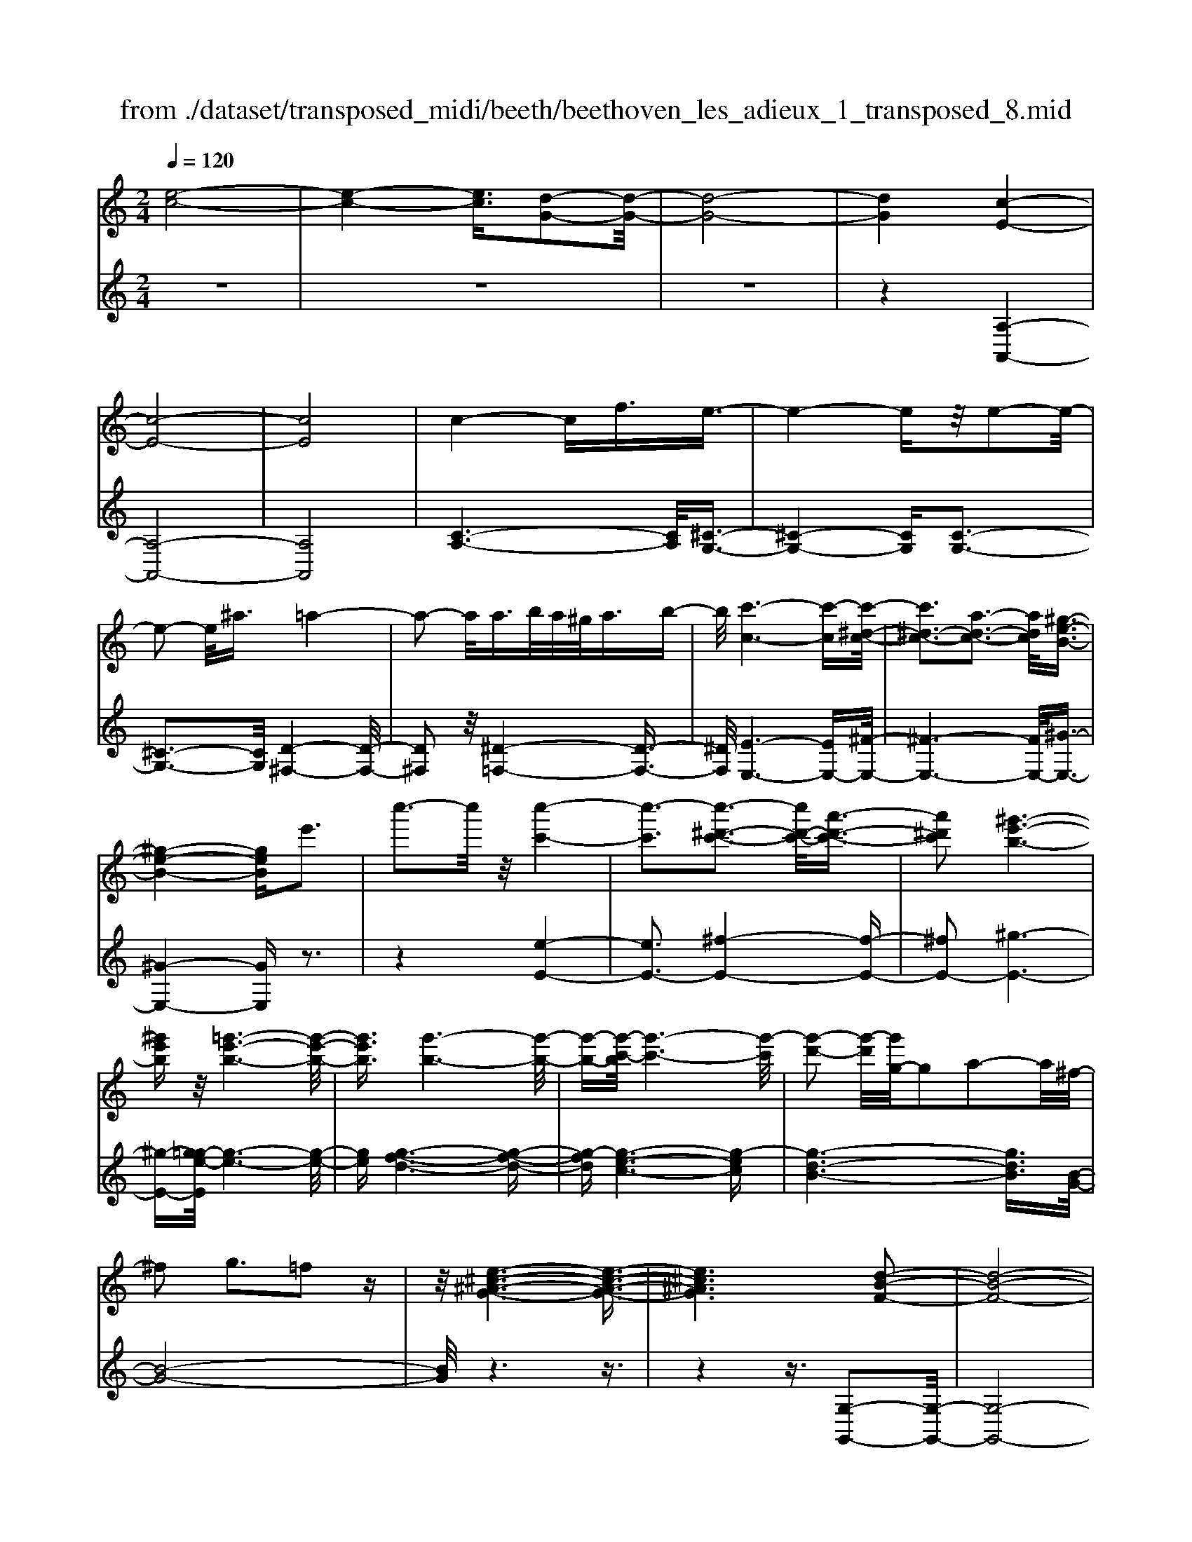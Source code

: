 X: 1
T: from ./dataset/transposed_midi/beeth/beethoven_les_adieux_1_transposed_8.mid
M: 2/4
L: 1/16
Q:1/4=120
K:C % 0 sharps
V:1
%%MIDI program 0
[e-c-]8| \
[e-c-]4 [ec]3/2[d-G-]2[d-G-]/2| \
[d-G-]8| \
[dG]4 [c-E-]4|
[c-E-]8| \
[cE]8| \
c4- cf3/2e3/2-| \
e4- ez/2e2-e/2-|
e2- e/2^a3/2 =a4-| \
a2- a/2a>ba/2^g<ab-| \
b/2[c'-c-]6[c'-c][c'-^d-c-]/2| \
[c'^d-c-]3[a-d-c-]3 [adc]/2[^g-e-B-]3/2|
[^g-e-B-]4 [geB]e'3| \
c''3-c''/2z/2 [c''-c'-]4| \
[c''-c']3[c''-^d'-c'-]3 [c''d'-c'-]/2[a'-d'-c'-]3/2| \
[a'^d'c']2 [^g'-e'-b-]6|
[^g'e'b]z/2[=g'-e'-b-]6[g'-e'-b-]/2| \
[g'e'b]3/2[g'-b-]6[g'-b-]/2| \
[g'-b-][g'-c'-b]/2[g'-c'-]6[g'-c']/2| \
[g'-d'-]2 [g'-d']/2[g'g-]/2g2a2-a/2^f/2-|
^f2 g3=f2z| \
z/2[e-^c-^A-G-]6[e-c-A-G-]3/2| \
[e^c^AG]6 [d-B-F-]2| \
[d-B-F-]8|
[d-B-F-]4 [dBF]/2[c-^D-]3[c-D-]/2| \
[c-^D-]8| \
[c-^D-]8| \
[c^D]/2[d-c-]4[dc-][^gc]3/2[g-^c-]|
[^g-^c-]4 [gc]3/2[=g-c-]2[g-c-]/2| \
[g-^c-]2 [gc-]/2[c'c]3/2 z/2[=c'-c-]3[c'-c-]/2| \
[c'c]3c'>d'c'/2b<c'd'/2-| \
d'[^d'-a-]6[d'-a]|
[^d'-a-]3[d'a-]/2[c'-a-]3[c'a]/2[b-g-]| \
[b-g-]4 [bg]3/2[^ag-]3/2[c'g-]/2[ag-]/2| \
[ag-]/2[^ag-]3/2 [c'g-]3/2[^c'-g-]4[c'-g-]/2| \
[^c'-g-]2 [c'-g]/2[c'-g-]3[c'g-]/2 [=c'g-]2|
[^a-g]3/2[a^g-f-]/2 [g-f-]6| \
[^gf][c'-=g-c-]6[c'-g-c-]| \
[c'gc]/2[b-g-f-B-]6[bgfB]z/2| \
z8|
z3/2[b-g-f-B-]3[bgfB]/2[c'-g-^d-c-]3| \
[c'g^dc]/2[c'gdc]4[=d'-g-d-]3[d'-g-d-]/2| \
[d'-g-d-]3[d'gd]/2z4z/2| \
z4 z3/2[b-g-]2[b-g-]/2|
[bg][c'-g-]3 [c'g]/2[c'-g-]3[c'-g-]/2| \
[c'g]/2[d'-g-]6[d'g]z/2| \
z8| \
z3/2[d'-g-]3[d'g]/2[e'-g-]3|
[e'g]/2[f'-f-]3[f'f]/2 [f'-f-]4| \
[f'f]3z4z| \
z4 z3/2[d'-g-]2[d'-g-]/2| \
[d'g][e'-g-]3 [e'g]/2[f'-f-]3[f'f]/2|
z6 z[f'-f-]| \
[f'f]6 z2| \
z4 z/2[f'-f-]3[f'-f-]/2| \
[f'-f-]3[f'f]/2[f'-f-]4[f'-f-]/2|
[f'f]3/2[b-e-]/2 [e'be-]/2e/2-[e'-e-e]/2[e'e]3/2[ad-] [d'd-]/2d/2[d'-d-]| \
[d'd][gc-] [c'c-]/2c/2[c'g-f-c]4[b-g-f-B-]| \
[bgfB][c'gc]2[d'gd]2[e'ge]2[f'-g-f-]| \
[f'gf][g'g]2[g'ge]2z2[g'-g-]|
[g'g]z2[g''-g'-]4[g''-g'-]| \
[g''-g'-]/2[g''g'-g'g-]/2[g'-g-]6[g'g]| \
z/2[e'e]2[d'd]2[bB]2[^g-G-]3/2| \
[^gG]/2[=gG]2[gG]2z2[g'-g-]3/2|
[g'g]/2z2[g''-g'-]4[g''-g'-]3/2| \
[g''g'-g'g-]/2[g'-g-]6[g'g]z/2| \
[e'e]2 [^c'c]2 [d'd]2 [a-A-]3/2[=c'-ac-A]/2| \
[c'c]3/2[bB]g^fg[af][bg][c'-a-]/2|
[c'a]/2[d'b][e'c']4[a'f'][g'e'][f'-d'-]/2| \
[f'd']/2[e'c'][d'b]2z2[a''f''][g''e''][f''-d''-]/2| \
[f''d'']/2[e''c''][d''b']2[a'b][g'c'][f'^g][e'a][d'e]/2| \
z/2[^d'c']/2z/2[e'b]/2 z/2[^f'd'b]/2z/2[^g'e'b]/2 z/2[g'e'b]/2z/2[a'e'c']/2 z/2[b'g'=d']/2z/2[c''a'e']/2|
z/2[^c''a'e']/2z/2[c''a'e']z3[d''a'd']z3/2| \
z2 [c'g-]6| \
[d'g-]g- [^d'-g]2 [d'-g][d'-^f] [d'-g][d'-f]| \
[^d'-g][d'^f-] [c'-g-f]/2[c'-g-]4[c'g-]3/2|
[d'g-]g- [e'-g]2 [e'-g][e'-^f] [e'-g][e'-f]| \
[e'-g][e'^f-] [^d'-f]/2d'3/2 gf gf| \
g^f3/2d'2a/2-[a^g-]/2g/2 ag| \
a^g3/2d'zbad'z/2|
z/2agd'zg^fd'z/2| \
z/2ag^d'2g^fgf/2-| \
^f/2gf-[d'-f]/2d'3/2a^gag/2-| \
^g/2ag3/2d' zb/2-[ba-]/2 a/2z/2d'|
za ^gd' zb ad'-| \
d'[c'-a-]2[c'ad-]2[bgd]2[a-^f-]| \
[a^f][c''-a'-]2[c''a'd'-]2[b'g'd']2[a'-f'-]| \
[a'^f'][e''-a'f']2[e''g'd']2[d''g'd']2[g'-e'-]|
[g'e'][c''a'^f']2b'- [b'-d'][b'-e'] [b'-d'][b'-e']| \
[b'-d'][b'-e'] [b'd']a'- [a'-c'][a'-d'] [a'-c'][a'-d']| \
[a'-c'][a'-d'] [a'c'][g'-b] [g'-g][g'-a] [g'g]e'-| \
[e'g]d'- [d'g][d'-g] [d'd][c'-^f] [c'd][b-g]|
[bd]a- [ad]b- [b-d][b-e] [b-d][b-e]| \
[b-d][b-e] [bd]a- [a-c][a-d] [a-c][a-d]| \
[a-c][a-d] [ac][g-B] [g-G][g-A] [gG]e-| \
[eG]d- [dG][d-G] [dD][c-^F] [cD][B-G]|
[BD]A- [AD]G- [G-^D-][G-DB,]2G| \
DB, G2 G^F GA| \
Bc Ag- [g-^d-][g-dB]2g| \
dB g-[gd-] [gd-][^fd-] [gd]a|
bc' ab a2<g2| \
ed3 c2<B2| \
A2<G2 E2<D2| \
C2<B,2 A,2<G,2|
A,G,4-G,/2z2z/2| \
z8| \
z3z/2[d'-g-]4[d'-g-]/2| \
[d'-g-]3[d'g]/2z/2 [e'-g-]4|
[e'-g-]4 [e'g][f'-f-]3| \
[f'-f-]2 [f'-f-]/2[f'b-fe-]/2[be-]/2[e'e-]/2 e/2[e'e]2[ad-][d'd-]/2| \
d/2[d'd]2[g-c-]/2[c'gc-]/2c/2- [c'-g-f-c-c]/2[c'-g-f-c-]3[c'g-f-c]/2| \
[bgfB]2 [c'gc]2 [d'gd]2 [e'ge]2|
[f'gf]2 [g'g]2 [g'ge]2 z2| \
[g'g]2 z2 [g''-g'-]4| \
[g''-g'-]3/2[g''g'-g'g-]/2 [g'-g-]6| \
[g'g]z/2[e'e]2[d'd]2[bB]2[^g-G-]/2|
[^gG]3/2[=gG]2[gG]2z2[g'-g-]/2| \
[g'g]3/2z3/2[g''-g'-]4[g''-g'-]| \
[g''g'][g'-g-]6[g'-g-]| \
[g'g]/2[e'e]2[^c'c]2[d'd]2[a-A-]3/2|
[aA]/2[c'c]2[bB]g^fg[af][b-g-]/2| \
[bg]/2[c'a][d'b][e'c']4[a'f'][g'-e'-]/2| \
[g'e']/2[f'd'][e'c'][d'b]2z2[a''f''][g''-e''-]/2| \
[g''e'']/2[f''d''][e''c''][d''b']2[a'b][g'c'][f'^g][e'-a-]/2|
[e'a]/2[d'e]/2z/2[^d'c']/2 z/2[e'b]/2z/2[^f'd'b]/2 z/2[^g'e'b]/2z/2[g'e'b]/2 z/2[a'e'c']/2z/2[b'g'=d']/2| \
z/2[c''a'e']/2z/2[^c''a'e']/2 z/2[c''a'e']z3[d''a'd']z/2| \
z3[c'-g-]4[c'-g-]| \
[c'g-][d'g-] g-[^d'-g]2[d'-g] [d'-^f][d'-g]|
[^d'-^f][d'-g] [d'f-][c'-g-f]/2[c'-g-]4[c'-g-]/2| \
[c'g-][d'g-] g-[e'-g]2[e'-g] [e'-^f][e'-g]| \
[e'-^f][e'-g] [e'f-][^d'-f]/2d'3/2g fg| \
^fg f-[d'-f]/2d'3/2a ^ga|
^ga g3/2d'zb/2- [ba-]/2a/2z/2d'/2-| \
d'/2zagd'zg^fd'/2-| \
d'/2zag^d'2g^fg/2-| \
g/2^fgf-[d'-f]/2 d'3/2a^ga/2-|
a/2^gag-[d'-g]/2 d'/2zbad'/2-| \
d'/2za^gd'zbad'/2-| \
d'3/2[c'-a-]2[c'ad-]2[bgd]2[a-^f-]/2| \
[a^f]3/2[c''-a'-]2[c''a'd'-]2[b'g'd']2z/2|
[a'^f']2 [e''-a'f']2 [e''g'd']2 [d''g'd']2| \
[g'e']2 [c''a'^f']2 b'-[b'-d'] [b'-e'][b'-d']| \
[b'-e'][b'-d'] [b'-e'][b'd'] a'-[a'-c'] [a'-d'][a'-c']| \
[a'-d'][a'-c'] [a'-d'][a'c'] [g'-b][g'-g] [g'-a][g'g]|
e'-[e'g] d'-[d'g] [d'-g][d'd] [c'-^f][c'd]| \
[b-g][bd] a-[ad] b-[b-d] [b-e][b-d]| \
[b-e][b-d] [b-e][bd] a-[a-c] [a-d][a-c]| \
[a-d][a-c] [a-d][ac] [g-B][g-G] [g-A][gG]|
e-[eG] d-[dG] [d-G][dD] [c-^F][cD]| \
[B-G][BD] A-[AD] G-[G-^D-] [G-DB,]2| \
GD B,G2G ^FG| \
AB cA g-[g-^d-] [g-dB]2|
gd Bg- [gd-][gd-] [^fd-][gd]| \
ab c'a ba g2-| \
ge d2>c2 B2-| \
BA2<G2E D2-|
DC2<B,2A, G,2-| \
G,A, G,4- G,/2z3/2| \
z8| \
z4 z/2[d'-g-]3[d'-g-]/2|
[d'-g-]4 [d'g]/2z/2[f'-f-]3| \
[f'-f-]4 [f'f][e'-e-]3| \
[e'e]3b/2-[e'b]/2 z/2[e'e]2ad'/2| \
z/2[d'd]2a/2-[c'a]/2z/2 [c'c]2 ^fb/2z/2|
[beB]2 [e'a-][a'a-]/2ad3-d/2-| \
d4- d/2c3-c/2-| \
c4- [c'-^f-^d-c]/2[c'-f-d-]3[c'-f-d-]/2| \
[c'-^f-^d-]8|
[c'^f^d]3/2[^ag=d]za4-a/2-| \
^a3z/2=a4-a/2-| \
a3[^f'-^d'-b-a-]4[f'-d'-b-a-]| \
[^f'-^d'-b-a-]8|
[^f'-^d'-b-a-]2 [f'd'ba]/2a4-a3/2-| \
a2 z/2^g4-g3/2-| \
^g2 [^f'-^d'-c'-g-]6| \
[^f'-^d'-c'-^g-]8|
[^f'^d'c'^g]3/2g6-g/2-| \
^gz/2=g6-g/2-| \
g[f'-d'-b-g-]6[f'-d'-b-g-]| \
[f'-d'-b-g-]2 [f'd'bg]/2g'2^g'2=g'3/2-|
g'/2[f'-d'-b-g-]6[f'-d'-b-g-]3/2| \
[f'd'bg]2 [g'd']2 [^g'^d']2 [=g'=d']2| \
[c''g'e'c']6 [f'-d'-]/2[^a'f'd'-]/2d'/2-[a'-^d'-=d']/2| \
[^a'^d']3/2[=d'^g-][g'g-]/2g/2[g'f'g]2[=g'^d'd]2[f'-f-]/2|
[f'f]3/2[^d'd]2[=d'd]2[^d'd]2[f'-^g-f-]/2| \
[f'-^g-f-]6 [f'gf][f'-g-f-]| \
[f'-^g-f-]6 [f'gf]/2z/2[e'-a-e-]| \
[e'-a-e-]6 [e'ae]/2[d'-^g-e-d-]3/2|
[d'^ged]6 [c'-a-e-c-]2| \
[c'-a-e-c-]4 [c'aec]3/2z/2 [b-^g-f-d-]2| \
[b-^g-f-d-]4 [bgfd]3/2[a-e-c-]2[a-e-c-]/2| \
[a-e-c-]4 [aec]z/2[f-d-B-^G-]2[f-d-B-G-]/2|
[f-d-B-^G-]4 [fdBG][e-c-A-]3| \
[e-c-A]4 [ec]/2[f-c-A-]3[f-c-A-]/2| \
[f-c-A-]3[f-c-A]/2[fc]/2 z/2[f-c-]3[f-c-]/2| \
[fc]4 [f-B-]4|
[f-B-]3[fB]/2[f-c-]4[f-c-]/2| \
[fc]3[f-c-]4[f-c-]| \
[f-c-]2 [fc]/2[f-c-]4[fc]3/2| \
Ff Ff ff' ff'|
ff' [f'f]6| \
[be-][e'e-]/2e/2 [e'e]2 [a-d-]/2[d'ad-]/2d/2-[d'-d-d]/2 [d'd]3/2[g-c-]/2| \
[gc-]/2[c'c-]/2c/2[c'g-f-c]4[bgfB]2[c'-g-c-]/2| \
[c'gc]3/2[d'gd]2[e'ge]2[f'gf]2[g'-g-]/2|
[g'g]3/2[g'ge]2z2[g'g]2z/2| \
z3/2[g''-g'-]4[g''-g'-]3/2[g''g'-g'g-]/2[g'-g-]/2| \
[g'-g-]6 [g'g]/2z/2[e'-e-]| \
[e'e][d'd]2[bB]2[^gG]2[=g-G-]|
[gG][gG]2z2[g'g]2z| \
z/2[g''g']6[g'-g-]3/2| \
[g'g]6 [e'e]2| \
[^c'c]2 [d'd]2 [aA]2 [=c'c]2|
[bB]g ^fg [af][bg] [c'a][d'b]| \
[e'c']4 [a'f'][g'e'] [f'd'][e'c']| \
[d'b]2 [f'^g][e'a] [d'e][^d'c'] [e'b]/2z/2[^f'=d'b]/2z/2| \
[^g'e'b]/2z/2[g'e'b]/2z/2 [a'e'c']/2z/2[b'g'd']/2z/2 [c''a'e']/2z/2[^c''a'e']/2z/2 [d''a'd']/2z/2[d''a'd']/2z/2|
[b'g'd']z3 [c''g'c']z3| \
z/2[fc-]6[gc-]c/2-| \
c/2-[^g-c]2[g-c][g-B][g-c][g-B][g-c][g-B-]/2| \
[^gB-]/2[f-c-B]/2[f-c-]4[fc-]3/2[=gc-]c/2-|
c/2-[a-c]2[a-c][a-B][a-c][a-B][a-c][a-B-]/2| \
[aB-]/2[^g-B]/2g3/2cBcBcB/2-| \
B/2-[g-B]/2g3/2d^cdcdc/2-| \
^c/2-[g-c]/2g/2zedgzd=c/2-|
c/2gzcBgzdc/2-| \
c/2^g'2c'bc'bc'b/2-| \
b/2-[g'-b]/2g'3/2d'^c'd'c'd'c'/2-| \
^c'/2-[g'-c']/2g'/2ze'd'g'zd'c'/2-|
^c'/2g'ze'd'g'2[f'-d'-]3/2| \
[f'-d'-]/2[f'd'g-]2[e'c'g]2[d'b]2[f''-d''-]3/2| \
[f''-d''-]/2[f''d''g'-]2[e''c''g']2[d''b']2[a''-d''-b'-]3/2| \
[a''-d''b']/2[a''c''g']2[g''c''g']2z/2[c''a']2[f''-d''-b'-]|
[f''d''b'][e''-e'-] [e''-g'e'-][e''-a'e'-] [e''-g'e'-][e''-a'e'-] [e''-g'e'-][e''-a'e'-]| \
[e''g'e'][d''-d'-] [d''-f'd'-][d''-g'd'-] [d''-f'd'-][d''-g'd'-] [d''-f'd'-][d''-g'd'-]| \
[d''f'd'][c''-e'] [c''-c'][c''-d'] [c''c']a'- [a'c']g'-| \
[g'c'][g'-c'] [g'g][f'-b] [f'g][e'-c'] [e'g][d'-f]|
[d'g][e'-e-] [e'-ge-][e'-ae-] [e'-ge-][e'-ae-] [e'-ge-][e'-ae-]| \
[e'ge][d'-d-] [d'-fd-][d'-gd-] [d'-fd-][d'-gd-] [d'-fd-][d'-gd-]| \
[d'fd][c'-e] [c'-c][c'-d] [c'c][a-f-A] [afc][g-e-G]| \
[gec][g-e] [gG][f-d] [fF][e-c] [eE][d-B-]|
[dBD]c- [c-^G-][c-GE]2c =GE| \
c-[cG-] [cG-][BG-] [cG]d ef| \
dc'- [c'-^g-][c'-ge]2c' =ge| \
c'-[c'g-] [c'g-][bg-] [c'g]d' e'f'|
d'e' d'2<c'2 ag-| \
g2 f2<e2 dc-| \
c2 A2<G2 FE-| \
E2 D2<C2 DC-|
C3-C/2z4z/2| \
z8| \
z3/2[g'-c'-]6[g'-c'-]/2| \
[g'c']3/2z/2 [^a'-a-]6|
[^a'a]3[=a'-a-]4[a'-a-]| \
[a'-a-]/2[a'd'-a-a]/2[d'a]/2[g'^a]/2 z/2[g'a]2[c'g][f'=a]/2 z/2[f'-a-]3/2| \
[f'a]/2[^a-f-]/2[e'agf]/2z/2 [e'g]2 [=ae][d'f]/2z/2 [d'f]2| \
[d'd]2 [d'd]4 [^c'c]2|
[d'ad]2 [e'ae]2 [f'af]2 [g'ag]2| \
[e'^c'ae]2 [f'd'af]2 z2 [a'a]2| \
z2 [a''-a'-]4 [a''-a'-]3/2[a''a'-a'a-]/2| \
[a'-a-]6 [a'a]z/2[f'-f-]/2|
[f'f]3/2[e'e]2[^c'c]2[^a-A-]3/2[a=a-^A=A-]/2[a-A-]/2| \
[aA][aA]2z2[a'a]2z| \
z[a''a']6[a'-a-]| \
[a'-a-]6 [a'a]/2[f'-f-]3/2|
[f'f]/2[d'd]2[bB]2[^gG]2[=g-G-]3/2| \
[gG]/2[gG]2z2[g'g]2z3/2| \
z/2[g''-g'-]4[g''-g'-]3/2 [g''g'-g'g-]/2[g'-g-]3/2| \
[g'-g-]4 [g'g]3/2z/2 [^d'd]2|
[d'd]2 [bB]2 [^g-G-]3/2[g=g-^G=G-]/2 [gG]3/2[g-G-]/2| \
[gG]3/2z2[g'g]2z2[g''-g'-]/2| \
[g''g']3/2z2z/2 [^g''-g'-]2 [g''g']/2z3/2| \
z/2^g6-g3/2|
g6- g3/2z/2| \
f2 z6| \
z6 z3/2a/2-| \
a6- ag-|
g6- g/2^f3/2-| \
^f/2z6z3/2| \
z6 d'2-| \
d'4- d'3/2c'2-c'/2-|
c'4- c'z/2b2z/2| \
z8| \
z4 z/2[g'-g-]3[g'-g-]/2| \
[g'g]4 z/2[f'-f-]3[f'-f-]/2|
[f'f]4 [e'-e-]4| \
[e'-e-]6 [e'e]3/2[f'-f-]/2| \
[f'f]3/2[d'd]2[e'-c'-]4[e'-c'-]/2| \
[e'c']3[d'-g-]4[d'-g-]|
[d'-g-]2 [d'g]/2z/2[c'-e-]3 [c'-e-]/2[c'a-f-e]/2[a-f-]| \
[af]/2[ge]2[ge]2[fd]2[e-c-]3/2| \
[ec]/2[dG]2cGAG/2- [G^F-]/2F/2G| \
ec Bc de f/2-[^f-=f]/2^f/2a/2-|
a/2g^fgagfg/2-[e'-g]/2e'/2| \
c'b c'd' e'f' ^f'a'/2-[a'g'-]/2| \
g'/2^f'g'a'g'f'g'e''c''/2-| \
c''/2b'c''d''/2-[e''-d'']/2e''/2 f''^f'' a''g''|
^f''g'' =f''e'' d''c'' b'a'| \
g'f' e'd' c'b/2-[d'-b]/2 d'/2f'[e'-c'-]/2| \
[e'-c'-]6 [e'c']z/2[d'-g-]/2| \
[d'-g-]6 [d'g][c'-e-]|
[c'e]3[af]2[g-e-]3/2[g-ge-e]/2[g-e-]| \
[ge]/2[fd]2[ec]2[dG]2cG/2-| \
G/2AG^FG/2- [e-G]/2e/2c Bc| \
de f^f a/2-[ag-]/2g/2fga/2-|
a/2g^fge'c'bc'd'/2-| \
[e'-d']/2e'/2f' ^f'a' g'f' g'a'| \
g'^f'/2-[g'-f']/2 g'/2e''c''b'c''d''e''/2-| \
e''/2f''^f''a''g''g''gag/2-|
g/2^fge'c'bc'd'/2-[e'-d']/2e'/2| \
f'^f' a'g' g'G AG| \
^FG ec FG =fd| \
Ba gB c4-|
c3-c/2z/2 G4-| \
G3-G/2E2z2z/2| \
z8| \
z3[e-c-]4[e-c-]|
[e-c-]2 [ec]/2[d-G-]4[d-G-]3/2| \
[dG]2 [cE]2 z4| \
z6 z3/2[e-c-]/2| \
[ec]3/2[d-G-]6[d-G-]/2|
[dG][cE]2z3 z/2[e'-c'-]3/2| \
[e'c']/2[d'-g-]6[d'g]3/2| \
[c'e]2 z4 [e''c'']2| \
z2 [e''-c''-]3/2[e''d''-c''g'-]/2 [d''g']3/2[c''e']2[c''-e'-]/2|
[c''e']3/2z6z/2| \
z[ec]2[dG]2[cE]2[c-E-]| \
[cE]z4z3/2[G-D-]3/2| \
[G-D-]2 [G-D]/2G3/2 [EC]z [G-D-]2|
[G-D]2 G3/2z/2 [EC]z [G-D-]2| \
[G-D]2 G3/2[EC]z[G-D-B,-]2[G-D-B,-]/2| \
[GDB,]3[BFD] z[cE]2z| \
z8|
z4 z/2cdcB/2-| \
B/2cde/2-[f-e]/2f/2 ga bc'| \
d'e' f'g'/2-[a'-g']/2 a'b' c''z/2d''/2-| \
d''/2e''f''g''a''3-a''/2-[a''g''-]/2g''/2-|
g''z2c'' d''c'' b'c''/2d''/2| \
z/2e''/2-[f''-e'']/2f''/2 g''/2-[a''-g'']/2a''3- a''/2g''3/2-| \
g''/2z2c''d''c''/2-[c''b'-]/2b'/2 c''/2z/2d''/2e''/2-| \
e''/2f''/2-[g''-f'']/2g''/2 [a''-a'-]6|
[a''a']3/2[g''g']2z4z/2| \
z3/2[BGFD]z4z3/2| \
z[cGE] 
V:2
%%clef treble
%%MIDI program 0
z8| \
z8| \
z8| \
z4 [A,-A,,-]4|
[A,-A,,-]8| \
[A,A,,]8| \
[C-A,-]6 [CA,]/2[^C-G,-]3/2| \
[^C-G,-]4 [CG,][C-G,-]3|
[^C-G,-]3[CG,]/2[D-^F,-]4[D-F,-]/2| \
[D^F,]2 z/2[^D-=F,-]4[D-F,-]3/2| \
[^DF,]/2[E-E,-]6[EE,-][^F-E,-]/2| \
[^F-E,-]6 [FE,-]/2[^G-E,-]3/2|
[^G-E,-]4 [GE,]z3| \
z4 [e-E-]4| \
[eE-]3[^f-E-]4[f-E-]| \
[^fE-]2 [^g-E-]6|
[^g-E-][g=g-e-E]/2[g-e-]6[g-e-]/2| \
[ge][g-f-d-]6[g-f-d-]| \
[g-fd][g-e-c-]6[g-ec]| \
[g-d-B-]6 [gdB]3/2[B-G-]/2|
[B-G-]8| \
[BG]/2z6z3/2| \
z4 z3/2[G,-G,,-]2[G,-G,,-]/2| \
[G,-G,,-]8|
[G,G,,]4 z/2[^G,-G,,-]3[G,-G,,-]/2| \
[^G,-G,,-]8| \
[^G,-G,,-]8| \
[^D-^G,-G,G,,]/2[DG,]6z/2[D-^A,-]|
[^D-^A,-]4 [DA,]3/2[D-A,-]2[D-A,-]/2| \
[^D^A,]4 [D-^G,-]4| \
[^D-^G,-]2 [DG,]/2[D-=G,-]4[D-G,-]3/2| \
[^D-G,]/2D/2-[D-^F,-]6[DF,-]/2F,/2-|
[D-^F,-]6 [DF,][D-G,-]| \
[D-G,-]4 [DG,]3/2[^C-F,-]2[C-F,-]/2| \
[^C-F,-]3[C-F,]/2[C-E,-]4[C-E,-]/2| \
[^C-E,-]2 [CE,-]/2[=C-E,-]4[C-E,-]3/2|
[CE,]3/2[C-F,-]6[C-F,-]/2| \
[CF,][^D-G,-D,-]6[D-G,-D,-]| \
[^DG,D,]/2[=D-G,-D,-]6[DG,D,]z/2| \
z8|
z3/2[D-G,-D,-]3[DG,D,]/2[C-G,-C,-]3| \
[CG,C,]/2[CG,C,]4[B,-G,-B,,-]3[B,-G,-B,,-]/2| \
[B,-G,-B,,-]3[B,G,B,,]/2z4z/2| \
z4 z3/2[f-d-]2[f-d-]/2|
[fd][^d-c-]3 [dc]/2[d-c-]3[d-c-]/2| \
[^dc]/2[=d-B-]6[dB]z/2| \
z8| \
z3/2[d-B-]3[dB]/2[c-^A-]3|
[c^A]/2[c-^G-]3[cG]/2 [c-G-]4| \
[c^G]3z4z| \
z4 z3/2[d-B-]2[d-B-]/2| \
[dB][c-^A-]3 [cA]/2[c-=A-]3[cA]/2|
z6 z[c-A-]| \
[cA]6 z2| \
z4 z/2[c-A-]3[c-A-]/2| \
[c-A-]3[cA]/2[c-A-]4[c-A-]/2|
[cA]3/2[B-^G-]/2 [B^AG=G]/2z/2[AG]2[=A^F] [^G=F]/2z/2[G-F-]| \
[^GF][=GE] [^F^D]/2z/2[=F-=D-]4[F-D-]| \
[FD][EC]2[DB,]2[CA,]2[B,-G,-]| \
[B,G,][DB,G,]2C, G,E G,C,|
G,E G,D, G,F G,D,| \
G,F/2-[FG,-]/2 G,/2E,G,GG,E,G,/2-| \
G,/2GG,F,G,FG,G,,G,/2-| \
G,/2DG,C,G,EG,C,G,/2-|
G,/2EG,D,G,FG,D,G,/2-| \
G,/2F/2-[FG,-]/2G,/2 E,C GC E,C| \
GC F,C AC ^F,D| \
AD [GG,]2 cB AG|
^F=F ED CB, CD| \
EF G2 AB cd| \
ef g2 fe dc| \
B/2z/2A/2z/2 ^G/2z/2^F/2z/2 E/2z/2D/2z/2 C/2z/2B,/2z/2|
A,/2z/2[A,G,]/2z/2 [A,G,]z3 [A,^F,]z| \
z2 z/2[A,-^D,-]4[A,-D,-]3/2| \
[A,-^D,]/2[A,-=D,]A,-[A,-C,-]4[A,-C,-]3/2| \
[A,-C,-]2 [A,C,]/2[A,-^D,-]4[A,-D,-]3/2|
[A,-^D,]/2[A,-=D,]A,-[A,-^C,-]4[A,-C,-]3/2| \
[A,-^C,-]2 [A,C,]/2[A,D,]2z3z/2| \
z2 z/2[B,D,]2z3z/2| \
z2 z/2[CD,]2z2z/2[B,-D,-]|
[B,D,]z2[A,D,]2z2[B,-D,-]| \
[B,D,]z2[A,D,]2z3| \
z3[B,D,]2z3| \
z3[CD,]2z2[B,-D,-]|
[B,D,]z2[CD,]2z2D-| \
DE ^FG AB cd-| \
de ^fg ab c'd'-| \
d'c'2b2z/2^a2=a/2-|
a3/2d2G2-[^c-^A-G-]2[c-A-G-]/2| \
[^c^AG-]3/2[dBG]2G2-[^f-^d-G-]2[f-d-G-]/2| \
[^f^dG-]3/2[=dG]2G2-[dBG-]2[e-c-G-]/2| \
[ecG-]3/2[dBG]2[BD-]2[cAD-]2[B-G-D-]/2|
[BGD-]3/2[A^FD]2G,2-[^C-^A,-G,-]2[C-A,-G,-]/2| \
[^C^A,G,-]3/2[DB,G,]2G,2-[^F-^D-G,-]2[F-D-G,-]/2| \
[^F^DG,-]3/2[=DG,]2G,2-[DB,G,-]2[E-C-G,-]/2| \
[ECG,-]3/2[DB,G,]2[B,D,-]2[CA,D,-]2[B,-G,-D,-]/2|
[B,G,D,-]3/2[A,^F,D,]2[G,G,,]3^D,=D,/2-| \
D,3/2G,,2[D-D,,]2[D-C][DB,]A,/2-| \
A,/2G,[^F,D,]D2<G,2^D=D/2-| \
D3/2G,2D,2cBA/2-|
A/2G[^FD]A[BG]3AG/2-| \
G2- G/2E2<D2CB,/2-| \
B,2- B,/2A,G,3E,D,/2-| \
D,2- D,/2C,B,,3A,,G,,/2-|
G,,2- G,,/2[fd]3/2 [f-d-]4| \
[fd]4 [e-c-]4| \
[ec]4 [d-B-]4| \
[dB]4 z/2[c-^A-]3[c-A-]/2|
[c-^A-]4 [cA]3/2[c-=A-]2[c-A-]/2| \
[c-A-]3[cB-A^G-]/2[BG]/2 [^A=G]/2z/2[AG]2[=A^F]| \
[^GF]/2z/2[GF]2[=G-E-]/2[G^FE^D]/2 z/2[=F-=D-]3[F-D-]/2| \
[F-D-]2 [FD]/2[EC]2[DB,]2[C-A,-]3/2|
[CA,]/2[B,G,]2[DB,G,]2C,G,EG,/2-| \
G,/2C,G,EG,D,G,FG,/2-| \
G,/2D,G,FG,E,G,GG,/2-| \
G,/2E,G,/2- [G-G,]/2G/2G, F,G, FG,|
G,,G, DG, C,G, EG,| \
C,G, EG, D,G, FG,| \
D,G, FG, E,C/2-[G-C]/2 G/2CE,/2-| \
E,/2CGCF,CAC^F,/2-|
^F,/2DAD[GG,]2cBA/2-| \
A/2G^F=FEDCB,C/2-| \
C/2DEFG2ABc/2-| \
c/2defg2fe/2-[ed-]/2d/2|
cB/2z/2 A/2z/2^G/2z/2 ^F/2z/2E/2z/2 D/2z/2C/2z/2| \
B,/2z/2A,/2z/2 [A,G,]/2z/2[A,G,] z3[A,^F,]| \
z3z/2[A,-^D,-]4[A,-D,-]/2| \
[A,-^D,]3/2[A,-=D,]A,-[A,-C,-]4[A,-C,-]/2|
[A,-C,-]3[A,C,]/2[A,-^D,-]4[A,-D,-]/2| \
[A,-^D,]3/2[A,-=D,]A,-[A,-^C,-]4[A,-C,-]/2| \
[A,-^C,-]3[A,C,]/2[A,D,]2z2z/2| \
z3z/2[B,D,]2z2z/2|
z3z/2[CD,]2z2[B,-D,-]/2| \
[B,D,]3/2z2[A,D,]2z2[B,-D,-]/2| \
[B,D,]3/2z2z/2 [A,D,]2 z2| \
z4 [B,D,]2 z2|
z4 [CD,]2 z2| \
[B,D,]2 z2 [CD,]2 z2| \
D2 E^F GA Bc| \
d2 e^f ga bc'|
d'2 c'2 b2 ^a2| \
a2 d2 G2- [^c-^A-G-]2| \
[^c^AG-]2 [dBG]2 G2- [^f-^d-G-]2| \
[^f^dG-]2 [=dG]2 G2- [dBG-]2|
[ecG-]2 [dBG]2 [BD-]2 [cAD-]2| \
[BGD-]2 [A^FD]2 G,2- [^C-^A,-G,-]2| \
[^C^A,G,-]2 [DB,G,]2 G,2- [^F-^D-G,-]2| \
[^F^DG,-]2 [=DG,]2 G,2- [DB,G,-]2|
[ECG,-]2 [DB,G,]2 [B,D,-]2 [CA,D,-]2| \
[B,G,D,-]2 [A,^F,D,]2 [G,G,,]3^D,| \
D,2 G,,2 [D-D,,]2 [D-C][DB,]| \
A,G, [^F,D,]D2<G,2^D|
D2 G,2 D,2 cB| \
AG [^FD]A [BG]3A| \
G3E D2>C2| \
B,3A, G,3E,|
D,3C, B,,3A,,| \
G,,3[fd]3/2[f-d-]3[f-d-]/2| \
[f-d-]4 [fd]/2[e-c-]3[e-c-]/2| \
[e-c-]4 [ec]/2[d-B-]3[d-B-]/2|
[d-B-]4 [dB]/2z/2[c-A-]3| \
[c-A-]4 [cA][B-^G-]3| \
[B^G]3[B=G]2[AF]2z| \
z/2[^GF]2z2[AE]2[A-^D-]3/2|
[A^G-E-^D=D-]/2[GED]3/2 z/2[A-E-C-]2[AEC]/2z3| \
z8| \
z6 z/2A,/2-[^DA,]/2z/2| \
^Dz ^F,C/2z/2 Cz =D,/2-[A,D,]/2z|
A,z ^A,z4z| \
z8| \
z4 z3/2B/2- [^fB]/2z/2f| \
z^D A/2z/2A zB, ^F/2z/2F|
zB,, B,/2z4z3/2| \
z8| \
z4 z/2^Dc/2 z/2cz/2| \
z/2C/2-[^GC]/2z/2 Gz G,^D/2z/2 Dz|
^D,C/2z6z/2| \
z8| \
z3z/2Fd/2z/2dzD/2-| \
[BD]/2z/2B z[DB,] [FD]/2z/2[FD] z[DB,]|
[FD]/2z2z/2F d/2z/2d zD/2-[BD]/2| \
z/2Bzb2c'2b3/2-| \
b/2[ge^A]6[f-d-^G-]3/2| \
[fd^G]/2[^d^A=G]2[A-F-]3/2 [A-AF=D-]/2[AD]3/2 [A^D]2|
[c^G]2 [^A=G]2 [^GF]2 [=G^D]2| \
z2 D,^A,/2z/2 A,z D/2-[AD]/2z| \
z3/2D,B,/2z/2B,zDB/2z| \
z3/2C,/2- [A,C,]/2z/2A, zC A/2z3/2|
zB,, ^G,/2z/2G, zB,/2-[GB,]/2 z2| \
zA,,/2-[A,A,,]/2 z/2A,zA,A/2 z2| \
z/2A,,A,/2 z/2A,zA,/2-[AA,]/2z2z/2| \
A,,A,/2z/2 A,z A,A/2z2z/2|
A,,/2-[A,A,,]/2z/2A,zA,A/2z2z/2A,,/2-| \
A,,/2A,/2z/2A,zA,/2- [AA,]/2z3A,,/2-| \
[A,A,,]/2z/2A, zA, A/2z2z/2A,| \
A/2z/2A,/2-[AA,]/2 z4 z/2^G,G/2|
z/2^G,/2-[GG,]/2z4z/2 A,A/2z/2| \
A,A/2z4A,A/2z/2A,/2-| \
A,/2A/2z4A, A/2z/2A,| \
A/2z/2A, AA, AA/2-[c-A]/2 c/2Ac/2-|
c/2Acz/2[c-A-]4[c-A-]| \
[c-A-]/2[cB-A^G-]/2[BG]/2[^A=G]/2 z/2[AG]2[=A^F][^G=F]/2 z/2[G-F-]3/2| \
[^GF]/2[=G-E-]/2[G^FE^D]/2z/2 [=F=D]6| \
[EC]2 [DB,]2 [CA,]2 [B,G,]2|
[DB,G,]2 C,G, EG, C,G,| \
EG, D,G, FG, D,G,| \
FG, E,G, GG, E,G,/2-[G-G,]/2| \
G/2G,F,G,FG,G,,G,D/2-|
D/2G,C,G,EG,C,G,F/2-| \
F/2G,E,CGCE,CG/2-| \
G/2CE,CGCE,/2- [C-E,]/2C/2G| \
CF, CA C^F, DA|
DG,2c BA G^F| \
FE DC B,C DE| \
FG2d cB A^G/2z/2| \
^F/2z/2E/2z/2 D/2z/2C/2z/2 B,/2z/2A,/2z/2 G,/2z/2[A,F,]/2z/2|
[A,^F,]/2z/2[G,=F,] z3[G,E,] z2| \
z3/2[D-^G,]6[D-=G,-]/2| \
[D-G,]/2D-[D-F,-]6[D-F,-]/2| \
[DF,]3/2[D-^G,]6[D-=G,-]/2|
[D-G,]/2D-[D-^F,-]6[D-F,-]/2| \
[D^F,]3/2[DG,]2z4z/2| \
z3/2[EG,]2z4z/2| \
z3/2[FG,]2z2[EG,]2z/2|
z3/2[DG,]2z2[EG,]2z/2| \
z3/2[dG]2z4z/2| \
z3/2[eG]2z4z/2| \
z3/2[fG]2z2[eG]2z/2|
z3/2[fG]2z2G2A/2-| \
A/2Bcdefg2a/2-| \
a/2bc'd'e'f'g'2f'/2-| \
f'3/2e'2^d'2z/2 =d'2|
g2 c2- [^f-^d-c-]3[f-d-c-]/2[g-fe-dc-]/2| \
[gec-]3/2[c-c]/2 c3/2-[b^gc-]4[=g-c-]/2| \
[gc]3/2c2-[gec-]2[afc-]2[g-e-c-]/2| \
[gec]3/2[eG-]2[fdG-]2[ecG-]2[d-B-G-]/2|
[dBG]3/2C2-[^F^DC-]4[G-E-C-]/2| \
[GEC]3/2C2-[B^GC-]4[=G-C-]/2| \
[GC]3/2[GEC]4[FCF,]2[C-C,-]/2| \
[CC,]3/2G,,2G,2G,,2G,/2-|
G,3/2[CC,]3z/2^G, =G,2| \
C,2 G,,2 FE DC| \
[B,G,-][GG,] C3^G =G2| \
C2 G,2 fe dc|
[BG]d [ec]3d c2-| \
cA2<G2F E2-| \
ED C3A, G,2-| \
G,F, E,3D, C,2-|
C,[^ag]3/2[a-g-]4[a-g-]3/2| \
[^a-g-]2 [ag]/2[=a-f-]4[a-f-]3/2| \
[a-f-]2 [af]/2[g-e-]4[g-e-]3/2| \
[g-e-]2 [ge]/2z/2[f-d-]4[f-d-]|
[fd]4 [e-c-]4| \
[e-c-]3/2[^f-ec-c]/2 [fc]/2[d^A]/2z/2[dA]2[eA][c=A]/2z/2[c-A-]/2| \
[cA]3/2[d-A-]/2 [d^A=AG]/2z/2[^AG]2[^cG] [=AF]/2z/2[A-F-]| \
[AF][^GF]2[=G-E-]4[G-E-]|
[GE][FD]2[E^C]2[D-B,-]3/2[DC-B,A,-]/2[C-A,-]| \
[^CA,]/2[GECA,]2D,A,FA,D,A,/2-| \
A,/2FA,E,A,GA,E,A,/2-| \
A,/2GA,F,A,A/2-[AA,-]/2A,/2 F,A,|
AA, G,A, GA, A,,A,| \
EA, D,A, FA, D,A,| \
FA, E,A, GA, E,A,/2-[G-A,]/2| \
G/2A,F,A,AA,D,A,F/2-|
F/2A,B,,G,DG,B,,G,D/2-| \
D/2G,C,G,^DG,C,G,D/2-| \
^D/2G,=D,G,FG,D,G,F/2-| \
[FG,-]/2G,/2^D, G,G G,D, G,G|
G,F, G,F G,G,, G,D| \
G,C, G,^D G,=D, G,F| \
G,E, CG Cz/2F,C^G/2-| \
^G/2Cz6z/2|
z8| \
z3/2^G6-G/2-| \
^G=G6-G-| \
G/2-[G^F-]/2F3/2z4z3/2|
z8| \
A6- A3/2G/2-| \
G6- Gz/2F/2-| \
F3/2z6z/2|
z6 z/2[f-d-]3/2| \
[fd]6 z/2[e-c-]3/2| \
[ec]6 [d-B-]2| \
[d-B-]4 [dB]3/2[c-A-]2[c-A-]/2|
[c-A-]4 [cA]z/2[B-^G-]2[B-G-]/2| \
[B-^G-]4 [BG][c-=G-]3| \
[cG-][d-G-]3/2[dB-G-]/2[BG-]3/2G/2z G/2-[A-G]/2A/2G/2-| \
G/2^FGEC=FDB,G,/2-|
G,/2F,D,B,,/2-[B,,G,,-]/2G,,/2 C,D, E,F,| \
G,A, B,C [DG,-][EG,-] [FG,-][^FG,-]| \
[GG,-]2 [FG,]2 [E-C-]4| \
[E-C-]3[EC]/2[D-G,-]4[D-G,-]/2|
[DG,]3[e-c-]4[e-c-]| \
[e-c-]2 [ec]/2[d-G-]4[d-G-]3/2| \
[dG]2 [e'-c'-]6| \
[e'c']3/2[d'bg]4[d'-b-g-f-]2[d'-b-g-f-]/2|
[d'bgf]3/2[ge]4[e-c-]2[e-c-]/2| \
[ec]3/2[f-d-G-]3[f-d-G-]/2[f-fd-dG-G]/2[f-d-G-]2[f-d-G-]/2| \
[fdG]z GA G^F G/2-[GE-]/2E/2C/2-| \
C/2FDB,G,F,D,B,,G,,/2-|
G,,/2C,D,E,F,G,A,/2- [B,-A,]/2B,/2C| \
[DG,-][EG,-] [FG,-][^FG,-] [GG,-]2 [=FG,]2| \
[E-C-]6 [EC]3/2[D-G,-]/2| \
[D-G,-]6 [DG,][e-c-]|
[e-c-]6 [ec]/2[d-G-]3/2| \
[dG]6 [e'-c'-]2| \
[e'-c'-]4 [e'c']3/2[d'-g-]2[d'-g-]/2| \
[d'g]3/2[d'gf]4[ge-]e[e-c-]/2|
[e-c-]3[ec]/2[ec]2[d-G-]2[d-G-]/2| \
[d-G-][d-dG-GF-]/2[d-G-F-]3[dGF]/2[GE-] E[E-C-]| \
[EC]3[EC]2[F-D-G,-]3| \
[F-D-G,-]/2[F-FD-DG,-G,]/2[FDG,]4z3|
z8| \
z4 z/2C3-C/2-| \
C4 G,4-| \
G,4 E,2 z2|
z8| \
z3[E-C-]4[E-C-]| \
[E-C-]2 [EC]/2[D-G,-]4[D-G,-]3/2| \
[DG,]2 z/2[CE,]2z3z/2|
[EC]2 [D-G,-]6| \
[DG,]3/2[CE,]2z4[e-c-]/2| \
[e-c-][ed-cG-]/2[d-G-]6[d-G-]/2| \
[dG]/2z/2[cE]2z4z|
z2 z/2[e'c']2[d'g]2[c'-e-]3/2| \
[c'e]/2[c'e]2z4z3/2| \
z2 [EC]2 [D-G,-]3/2[DC-G,E,-]/2 [CE,]3/2z/2| \
z3/2[DB,]zC,z3z/2|
z[DB,] zC, z4| \
z[DB,] zC, z4| \
z/2G,zG,,zG,zC,3/2-| \
C,6 [C,-B,,-]2|
[C,-B,,-]4 [C,B,,]3/2[C,-A,,-]2[C,-A,,-]/2| \
[C,-A,,-]4 [C,A,,][C,-G,,-]3| \
[C,-G,,-]4 [C,G,,]/2[C,-F,,-]3[C,-F,,-]/2| \
[C,F,,]4 z/2[C,-E,,-]3[C,-E,,-]/2|
[C,E,,]4 [C,-F,,-]4| \
[C,-F,,-]3[C,F,,]/2[C,-E,,-]4[C,-E,,-]/2| \
[C,E,,]3[C,-F,,-]4[C,-F,,-]| \
[C,-F,,-]2 [C,F,,]/2z/2[C,E,,]2z3|
z8| \
z2 [G,D,B,,G,,]2 z4| \
z3/2[CG,E,C,]2
